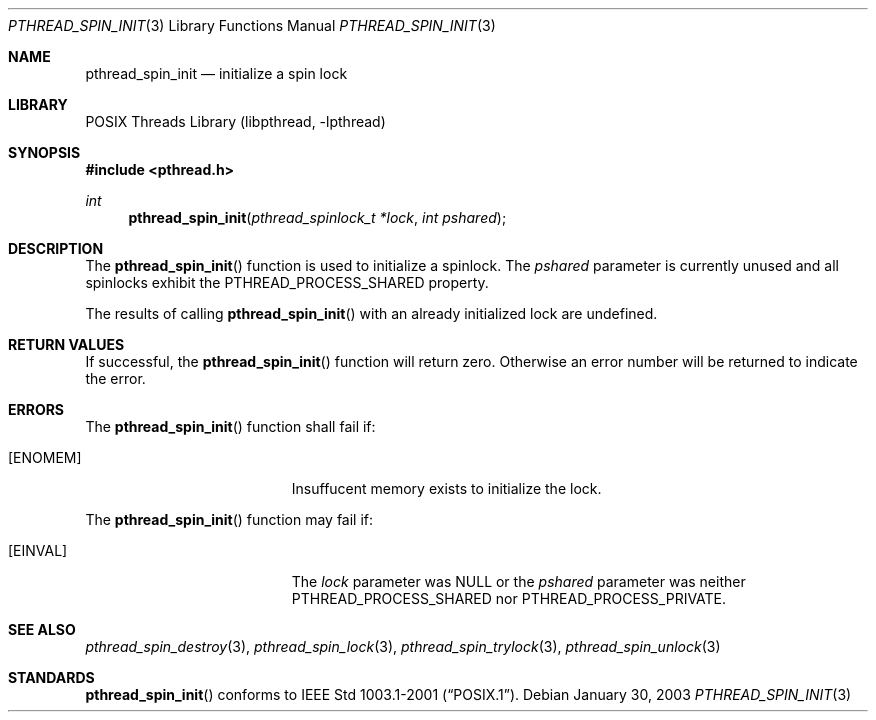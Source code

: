 .\" $Header: /usr/tmp/cvs2git/cvsroot-netbsd/src/lib/libpthread/Attic/pthread_spin_init.3,v 1.1 2003/06/03 21:31:36 nathanw Exp $
.\"
.\" Copyright (c) 2002 The NetBSD Foundation, Inc.
.\" All rights reserved.
.\" Redistribution and use in source and binary forms, with or without
.\" modification, are permitted provided that the following conditions
.\" are met:
.\" 1. Redistributions of source code must retain the above copyright
.\"    notice, this list of conditions and the following disclaimer.
.\" 2. Redistributions in binary form must reproduce the above copyright
.\"    notice, this list of conditions and the following disclaimer in the
.\"    documentation and/or other materials provided with the distribution.
.\" 3. Neither the name of The NetBSD Foundation nor the names of its
.\"    contributors may be used to endorse or promote products derived
.\"    from this software without specific prior written permission.
.\" THIS SOFTWARE IS PROVIDED BY THE NETBSD FOUNDATION, INC. AND CONTRIBUTORS
.\" ``AS IS'' AND ANY EXPRESS OR IMPLIED WARRANTIES, INCLUDING, BUT NOT LIMITED
.\" TO, THE IMPLIED WARRANTIES OF MERCHANTABILITY AND FITNESS FOR A PARTICULAR
.\" PURPOSE ARE DISCLAIMED.  IN NO EVENT SHALL THE FOUNDATION OR CONTRIBUTORS
.\" BE LIABLE FOR ANY DIRECT, INDIRECT, INCIDENTAL, SPECIAL, EXEMPLARY, OR
.\" CONSEQUENTIAL DAMAGES (INCLUDING, BUT NOT LIMITED TO, PROCUREMENT OF
.\" SUBSTITUTE GOODS OR SERVICES; LOSS OF USE, DATA, OR PROFITS; OR BUSINESS
.\" INTERRUPTION) HOWEVER CAUSED AND ON ANY THEORY OF LIABILITY, WHETHER IN
.\" CONTRACT, STRICT LIABILITY, OR TORT (INCLUDING NEGLIGENCE OR OTHERWISE)
.\" ARISING IN ANY WAY OUT OF THE USE OF THIS SOFTWARE, EVEN IF ADVISED OF THE
.\" POSSIBILITY OF SUCH DAMAGE.
.\"
.Dd January 30, 2003
.Dt PTHREAD_SPIN_INIT 3
.Os
.Sh NAME
.Nm pthread_spin_init
.Nd initialize a spin lock
.Sh LIBRARY
.Lb libpthread
.Sh SYNOPSIS
.In pthread.h
.Ft int
.Fn pthread_spin_init "pthread_spinlock_t *lock" "int pshared"
.Sh DESCRIPTION
The
.Fn pthread_spin_init
function is used to initialize a spinlock.  The
.Fa pshared
parameter is currently unused and all spinlocks exhibit the 
.Dv PTHREAD_PROCESS_SHARED
property.
.Pp
The results of calling
.Fn pthread_spin_init
with an already initialized lock are undefined.
.Sh RETURN VALUES
If successful, the
.Fn pthread_spin_init
function will return zero.  Otherwise an error number will be returned
to indicate the error.
.Sh ERRORS
The
.Fn pthread_spin_init
function shall fail if:
.Bl -tag -width Er
.It Bq Er ENOMEM
Insuffucent memory exists to initialize the lock.
.El
.Pp
The
.Fn pthread_spin_init
function may fail if:
.Bl -tag -width Er
.It Bq Er EINVAL
The
.Fa lock
parameter was NULL or the
.Fa pshared
parameter was neither 
.Dv PTHREAD_PROCESS_SHARED
nor
.Dv PTHREAD_PROCESS_PRIVATE .
.El
.Sh SEE ALSO
.Xr pthread_spin_destroy 3 ,
.Xr pthread_spin_lock 3 ,
.Xr pthread_spin_trylock 3 ,
.Xr pthread_spin_unlock 3
.Sh STANDARDS
.Fn pthread_spin_init
conforms to
.St -p1003.1-2001 .
